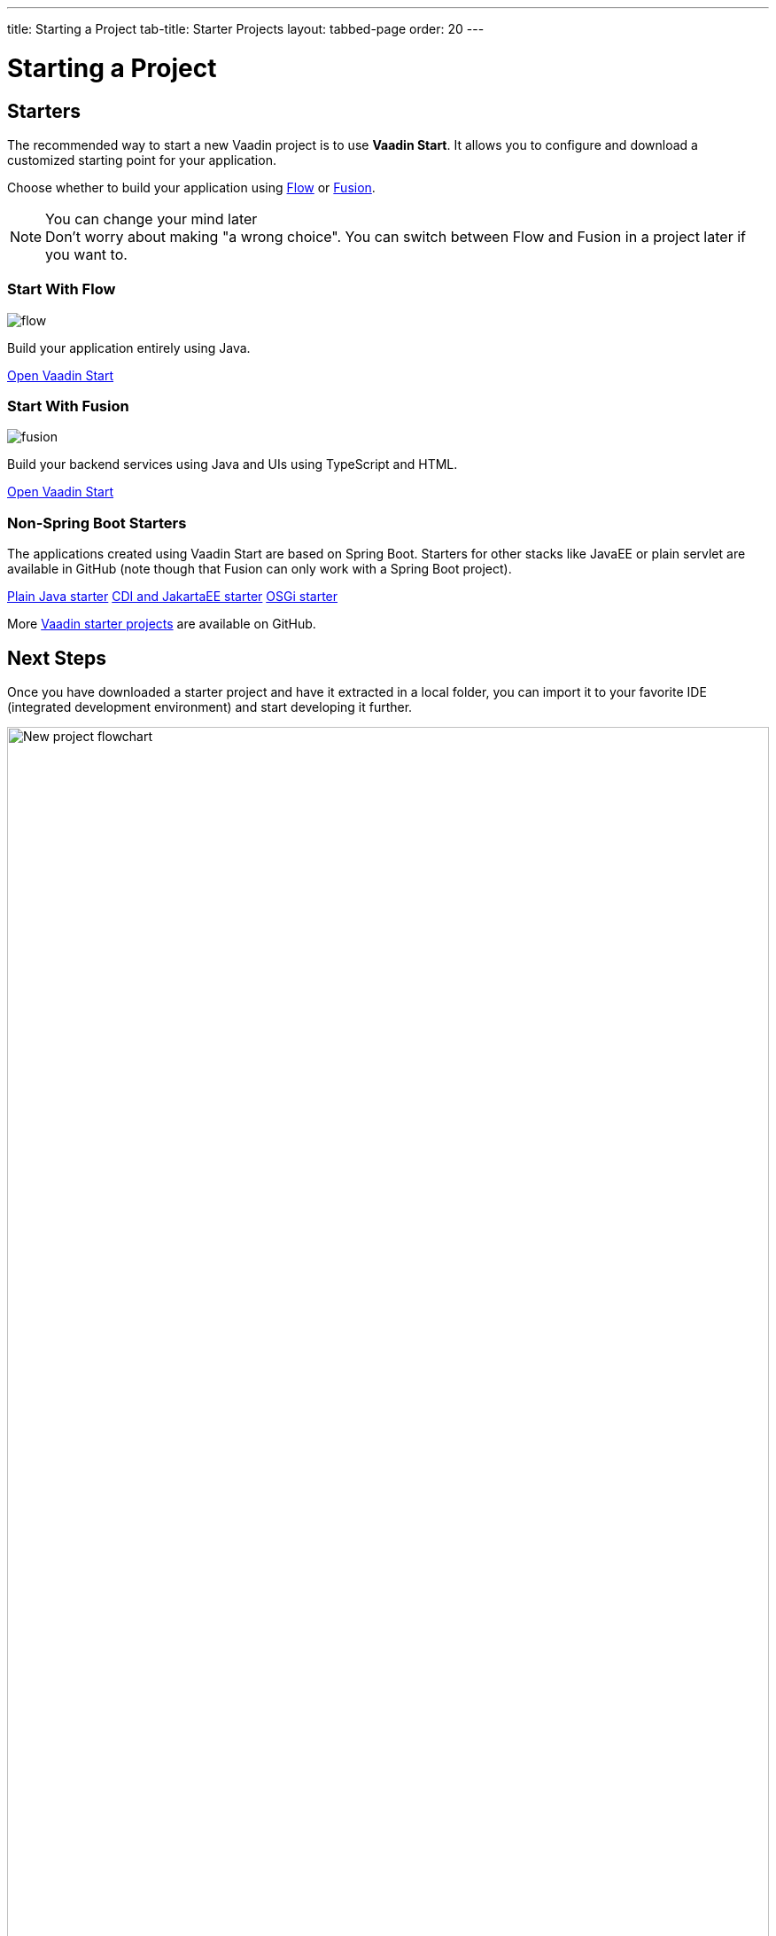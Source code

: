 ---
title: Starting a Project
tab-title: Starter Projects
layout: tabbed-page
order: 20
---

= Starting a Project
:wizard-name: Vaadin Start
:toclevels: 2

[.cards.quiet.large.hide-title]
== Starters

[.breakout]
--
The recommended way to start a new Vaadin project is to use *{wizard-name}*.
It allows you to configure and download a customized starting point for your application.

Choose whether to build your application using <<{articles}/flow/overview#,Flow>> or <<{articles}/fusion/overview#,Fusion>>.

.You can change your mind later
[NOTE]
Don't worry about making "a wrong choice".
You can switch between Flow and Fusion in a project later if you want to.

--

[.card.large]
=== Start With Flow
image::../../_images/flow.svg[opts=inline, role=icon]
Build your application entirely using Java.

https://start.vaadin.com?preset=latest[Open {wizard-name}, role="button"]

[.card.large]
=== Start With Fusion
image::../../_images/fusion.svg[opts=inline, role=icon]
Build your backend services using Java and UIs using TypeScript and HTML.

https://start.vaadin.com?preset=fusion[Open {wizard-name}, role="button"]

[.breakout]
=== Non-Spring Boot Starters
The applications created using {wizard-name} are based on Spring Boot.
Starters for other stacks like JavaEE or plain servlet are available in GitHub (note though that Fusion can only work with a Spring Boot project).

https://github.com/vaadin/skeleton-starter-flow[Plain Java starter]
https://github.com/vaadin/skeleton-starter-flow-cdi[CDI and JakartaEE starter]
https://github.com/vaadin/base-starter-flow-osgi[OSGi starter]

More https://github.com/search?q=org%3Avaadin+starter&type=repositories[Vaadin starter projects] are available on GitHub.


== Next Steps

Once you have downloaded a starter project and have it extracted in a local folder, you can import it to your favorite IDE (integrated development environment) and start developing it further.

.Ways to create and run a new project
[.subtle]
image::images/newproject-flowchart.svg[New project flowchart, width=100%]

If you create a project outside an IDE, you need to import it in the IDE.
During development, you can run the project with a Maven target, depending on the technology stack you are using.

After you have the project in your IDE, you can go ahead and run or debug it.
